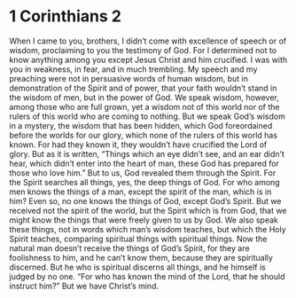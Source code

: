 ﻿
* 1 Corinthians 2
When I came to you, brothers, I didn’t come with excellence of speech or of wisdom, proclaiming to you the testimony of God. 
For I determined not to know anything among you except Jesus Christ and him crucified. 
I was with you in weakness, in fear, and in much trembling. 
My speech and my preaching were not in persuasive words of human wisdom, but in demonstration of the Spirit and of power, 
that your faith wouldn’t stand in the wisdom of men, but in the power of God. 
We speak wisdom, however, among those who are full grown, yet a wisdom not of this world nor of the rulers of this world who are coming to nothing. 
But we speak God’s wisdom in a mystery, the wisdom that has been hidden, which God foreordained before the worlds for our glory, 
which none of the rulers of this world has known. For had they known it, they wouldn’t have crucified the Lord of glory. 
But as it is written, “Things which an eye didn’t see, and an ear didn’t hear, which didn’t enter into the heart of man, these God has prepared for those who love him.” 
But to us, God revealed them through the Spirit. For the Spirit searches all things, yes, the deep things of God. 
For who among men knows the things of a man, except the spirit of the man, which is in him? Even so, no one knows the things of God, except God’s Spirit. 
But we received not the spirit of the world, but the Spirit which is from God, that we might know the things that were freely given to us by God. 
We also speak these things, not in words which man’s wisdom teaches, but which the Holy Spirit teaches, comparing spiritual things with spiritual things. 
Now the natural man doesn’t receive the things of God’s Spirit, for they are foolishness to him, and he can’t know them, because they are spiritually discerned. 
But he who is spiritual discerns all things, and he himself is judged by no one. 
“For who has known the mind of the Lord, that he should instruct him?” But we have Christ’s mind. 
